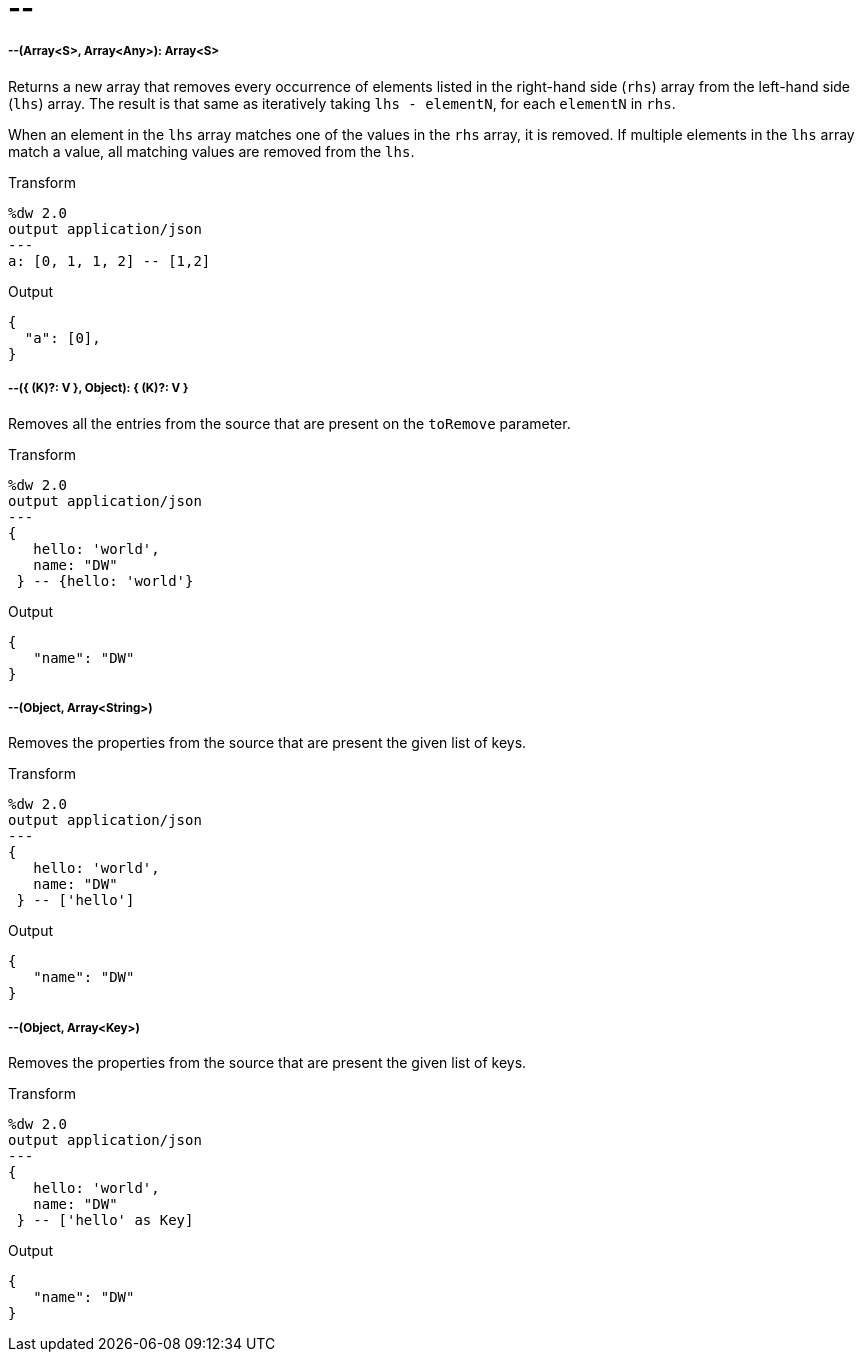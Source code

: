 = &#45;&#45;

//* <<minusminus1>>
//* <<minusminus2>>
//* <<minusminus3>>
//* <<minusminus4>>


[[minusminus1]]
===== --(Array<S>, Array<Any>): Array<S>

Returns a new array that removes every occurrence of elements listed in the
right-hand side (`rhs`) array from the left-hand side (`lhs`) array. The result
is that same as iteratively taking `lhs - elementN`, for each `elementN` in `rhs`.

When an element in the `lhs` array matches one of the values in the `rhs` array,
it is removed. If multiple elements in the `lhs` array match a value, all matching
values are removed from the
`lhs`.

.Transform
[source,DataWeave, linenums]
----
%dw 2.0
output application/json
---
a: [0, 1, 1, 2] -- [1,2]
----

.Output
[source,JSON,linenums]
----
{
  "a": [0],
}
----


[[minusminus2]]
===== --({ (K)?: V }, Object): { (K)?: V }

Removes all the entries from the source that are present on the `toRemove`
parameter.

.Transform
[source,DataWeave,linenums]
----
%dw 2.0
output application/json
---
{
   hello: 'world',
   name: "DW"
 } -- {hello: 'world'}
----

.Output
[source,JSON,linenums]
----
{
   "name": "DW"
}
----


[[minusminus3]]
===== --(Object, Array<String>)

Removes the properties from the source that are present the given list of keys.

.Transform
[source,DataWeave,linenums]
----
%dw 2.0
output application/json
---
{
   hello: 'world',
   name: "DW"
 } -- ['hello']
----

.Output
[source,JSON,linenums]
----
{
   "name": "DW"
}
----


[[minusminus4]]
===== --(Object, Array<Key>)

Removes the properties from the source that are present the given list of keys.

.Transform
[source,DataWeave,linenums]
----
%dw 2.0
output application/json
---
{
   hello: 'world',
   name: "DW"
 } -- ['hello' as Key]
----

.Output
[source,JSON,linenums]
----
{
   "name": "DW"
}
----

